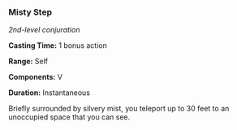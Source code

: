 *** Misty Step
:PROPERTIES:
:CUSTOM_ID: misty-step
:END:
/2nd-level conjuration/

*Casting Time:* 1 bonus action

*Range:* Self

*Components:* V

*Duration:* Instantaneous

Briefly surrounded by silvery mist, you teleport up to 30 feet to an
unoccupied space that you can see.
